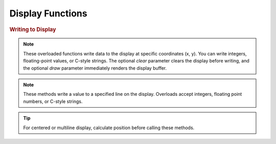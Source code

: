 Display Functions
=================

.. doxygenfunction:: EVOX1::flipDisplayOrientation
   :project: API

.. doxygenfunction:: EVOX1::clearDisplay
   :project: API

.. rubric:: Writing to Display

.. doxygenfunction:: EVOX1::writeToDisplay(int, int, int, bool, bool)
   :project: API

.. doxygenfunction:: EVOX1::writeToDisplay(double, int, int, bool, bool)
   :project: API

.. doxygenfunction:: EVOX1::writeToDisplay(const char *, int, int, bool, bool)
   :project: API

.. note::
   These overloaded functions write data to the display at specific coordinates (x, y).
   You can write integers, floating-point values, or C-style strings.
   The optional `clear` parameter clears the display before writing,
   and the optional `draw` parameter immediately renders the display buffer.

.. doxygenfunction:: EVOX1::writeLineToDisplay(int, int, bool, bool)
   :project: API

.. doxygenfunction:: EVOX1::writeLineToDisplay(double, int, bool, bool)
   :project: API

.. doxygenfunction:: EVOX1::writeLineToDisplay(const char *, int, bool, bool)
   :project: API

.. note::
   These methods write a value to a specified line on the display.
   Overloads accept integers, floating point numbers, or C-style strings.

.. tip::
   For centered or multiline display, calculate position before calling these methods.

.. doxygenfunction:: EVOX1::drawDisplay
   :project: API

.. doxygenfunction:: EVOX1::setFontSize
   :project: API